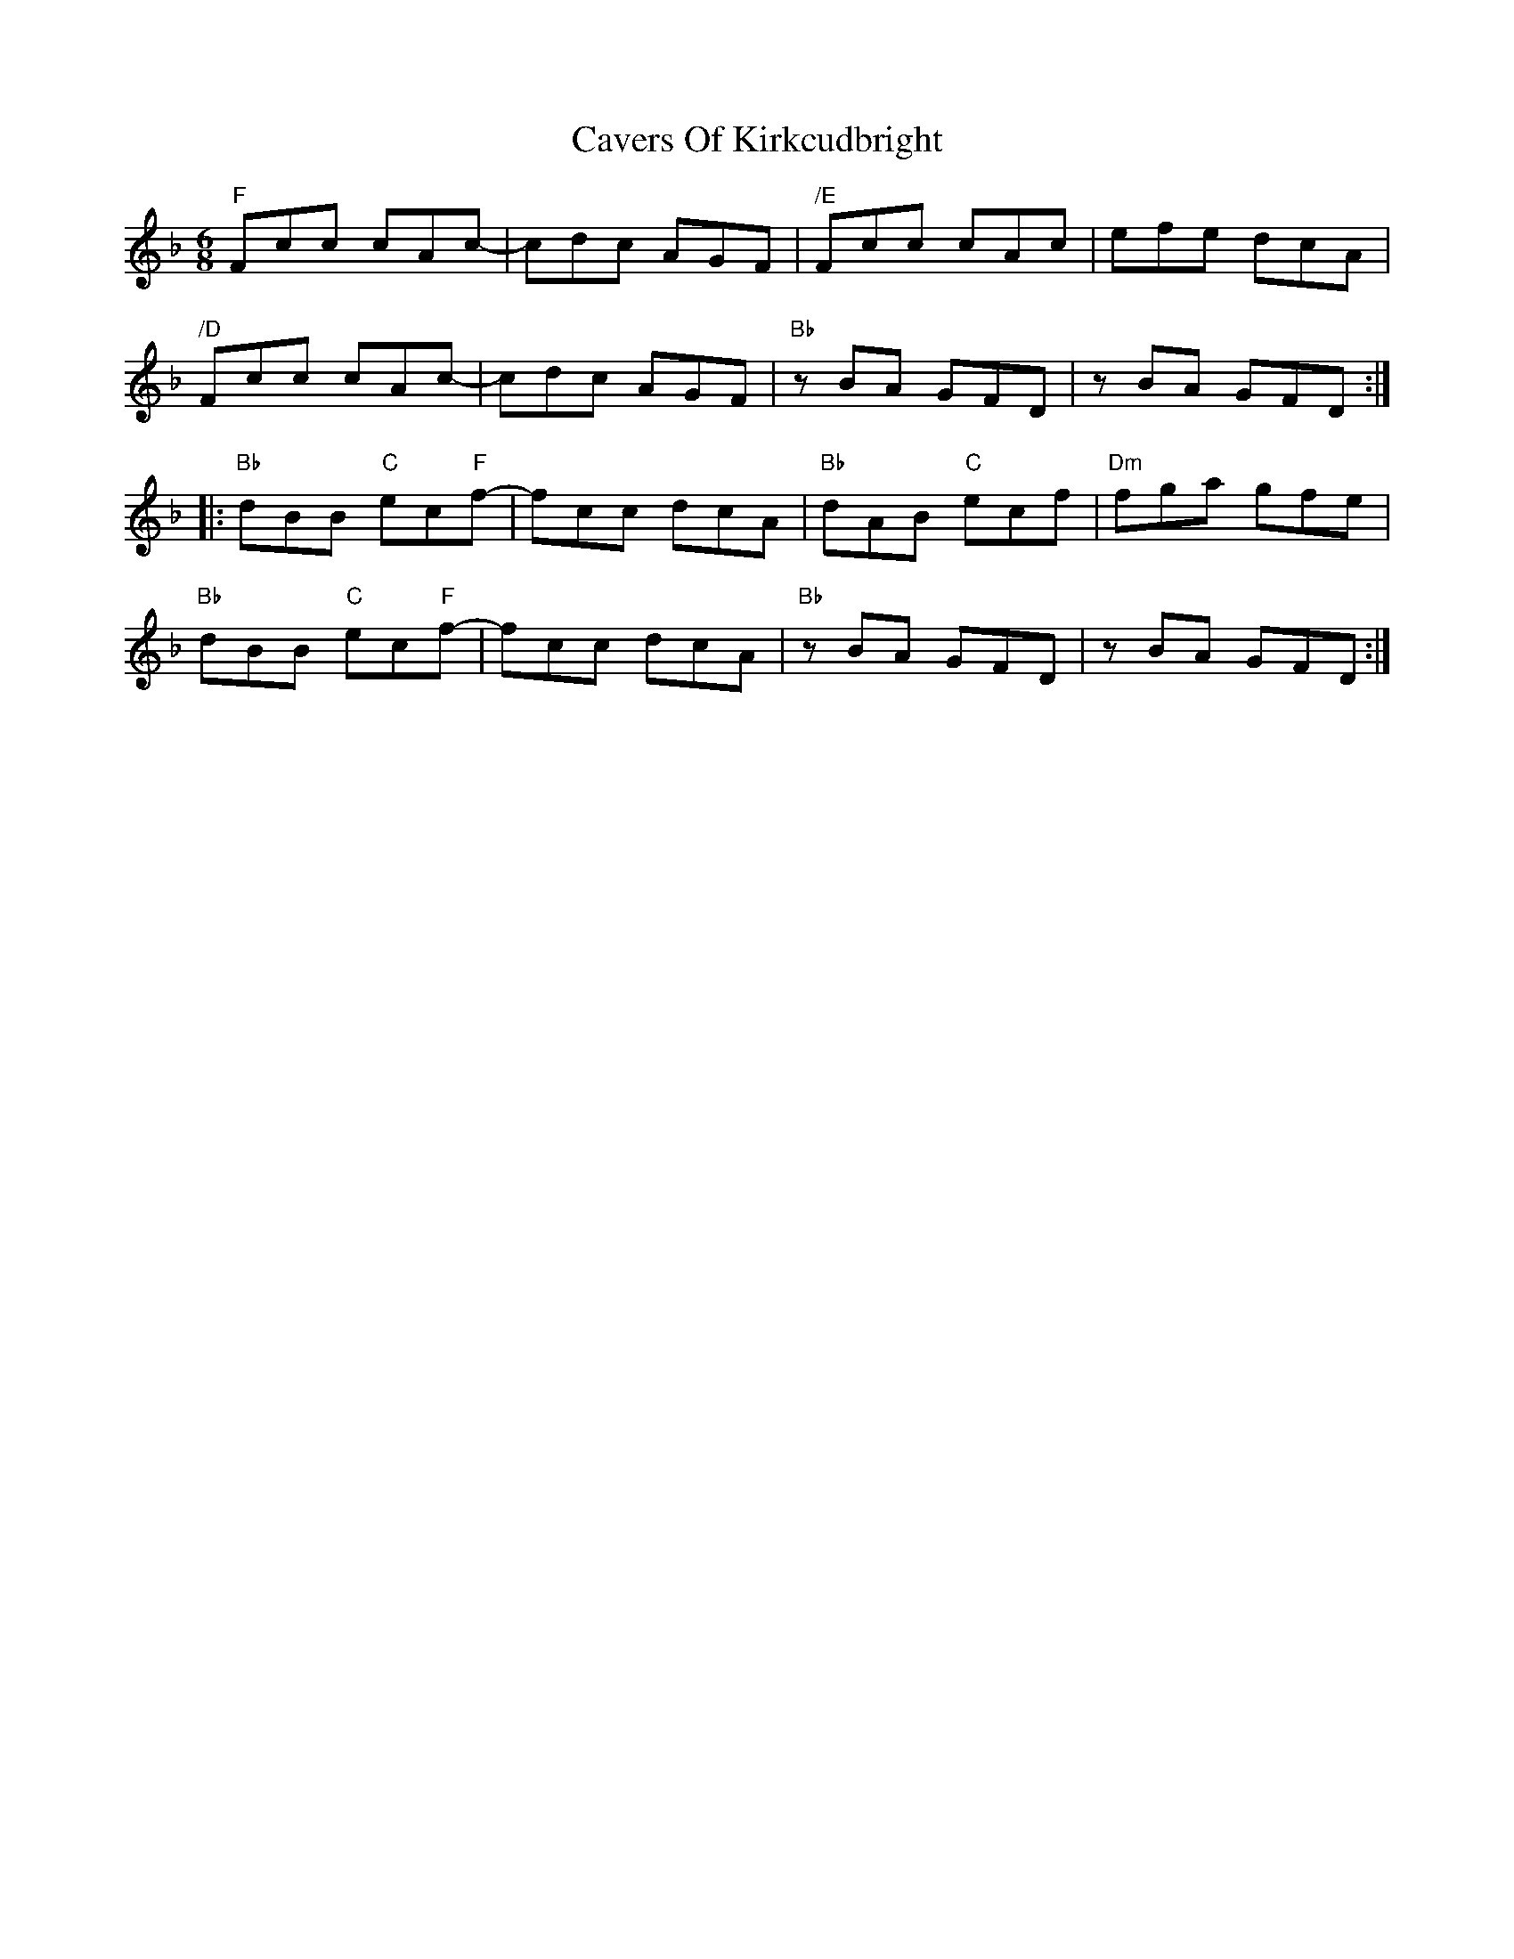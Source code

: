 X: 6627
T: Cavers Of Kirkcudbright
R: jig
M: 6/8
K: Fmajor
"F"Fcc cAc-|cdc AGF|"/E"Fcc cAc|efe dcA|
"/D"Fcc cAc-|cdc AGF|"Bb"z BA GFD|z BA GFD:|
|:"Bb"dBB "C"ec"F"f-|fcc dcA|"Bb"dAB "C"ecf|"Dm"fga gfe|
"Bb"dBB "C"ec"F"f-|fcc dcA|"Bb"z BA GFD|z BA GFD:|

